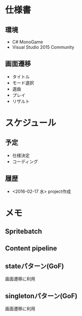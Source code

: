 * 仕様書
** 環境
- C# MonoGame
- Visual Studio 2015 Community
** 画面遷移
- タイトル
- モード選択
- 選曲
- プレイ
- リザルト
* スケジュール
** 予定
- 仕様決定
- コーディング
** 履歴
- <2016-02-17 水> project作成
* メモ
** Spritebatch
** Content pipeline
** stateパターン(GoF)
画面遷移に利用
** singletonパターン(GoF)
画面遷移に利用
